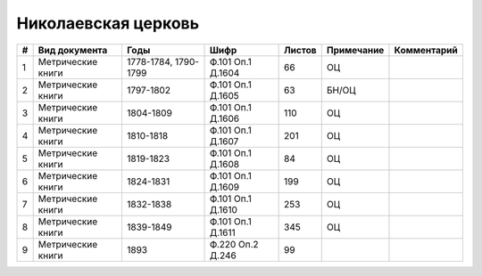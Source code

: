 
.. Church datasheet RST template
.. Autogenerated by cfp-sphinx.py

.. index:: Николаевская церковь

Николаевская церковь
====================

.. list-table::
   :header-rows: 1

   * - #
     - Вид документа
     - Годы
     - Шифр
     - Листов
     - Примечание
     - Комментарий

   * - 1
     - Метрические книги
     - 1778-1784, 1790-1799
     - Ф.101 Оп.1 Д.1604
     - 66
     - ОЦ
     - 
   * - 2
     - Метрические книги
     - 1797-1802
     - Ф.101 Оп.1 Д.1605
     - 63
     - БН/ОЦ
     - 
   * - 3
     - Метрические книги
     - 1804-1809
     - Ф.101 Оп.1 Д.1606
     - 110
     - ОЦ
     - 
   * - 4
     - Метрические книги
     - 1810-1818
     - Ф.101 Оп.1 Д.1607
     - 201
     - ОЦ
     - 
   * - 5
     - Метрические книги
     - 1819-1823
     - Ф.101 Оп.1 Д.1608
     - 84
     - ОЦ
     - 
   * - 6
     - Метрические книги
     - 1824-1831
     - Ф.101 Оп.1 Д.1609
     - 199
     - ОЦ
     - 
   * - 7
     - Метрические книги
     - 1832-1838
     - Ф.101 Оп.1 Д.1610
     - 253
     - ОЦ
     - 
   * - 8
     - Метрические книги
     - 1839-1849
     - Ф.101 Оп.1 Д.1611
     - 345
     - ОЦ
     - 
   * - 9
     - Метрические книги
     - 1893
     - Ф.220 Оп.2 Д.246
     - 99
     - 
     - 


